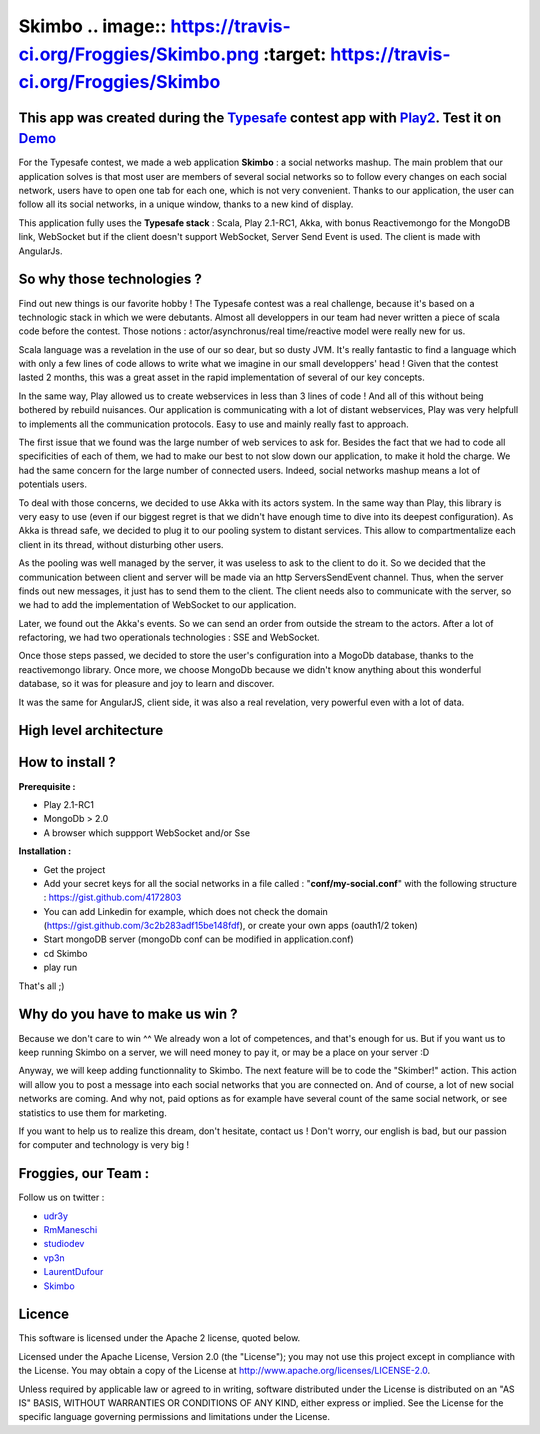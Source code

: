 Skimbo .. image:: https://travis-ci.org/Froggies/Skimbo.png :target: https://travis-ci.org/Froggies/Skimbo
==========

This app was created during the Typesafe_ contest app with Play2_. Test it on Demo_
----------

For the Typesafe contest, we made a web application **Skimbo** : a social networks mashup. 
The main problem that our application solves is that most user are members of several social networks so to follow every changes on each social network, users have to open one tab for each one, which is not very convenient. Thanks to our application, the user can follow all its social networks, in a unique window, thanks to a new kind of display.

This application fully uses the **Typesafe stack** : Scala, Play 2.1-RC1, Akka, with bonus Reactivemongo for the MongoDB link, WebSocket but if the client doesn't support WebSocket, Server Send Event is used. The client is made with AngularJs.

**So why those technologies ?**
-------- 

Find out new things is our favorite hobby ! The Typesafe contest was a real challenge, because it's based on a technologic stack in which we were debutants. Almost all developpers in our team had never written a piece of scala code before the contest. Those notions : actor/asynchronus/real time/reactive model were really new for us. 

Scala language was a revelation in the use of our so dear, but so dusty JVM.
It's really fantastic to find a language which with only a few lines of code allows to write what we imagine in our small developpers' head ! Given that the contest lasted 2 months, this was a great asset in the rapid implementation of several of our key concepts.

In the same way, Play allowed us to create webservices in less than 3 lines of code ! And all of this without being bothered by rebuild nuisances. Our application is communicating with a lot of distant webservices, Play was very helpfull to implements all the communication protocols. Easy to use and mainly really fast to approach.

The first issue that we found was the large number of web services to ask for. Besides the fact that we had to code all specificities of each of them, we had to make our best to not slow down our application, to make it hold the charge. We had the same concern for the large number of connected users. Indeed, social networks mashup means a lot of potentials users.

To deal with those concerns, we decided to use Akka with its actors system. In the same way than Play, this library is very easy to use (even if our biggest regret is that we didn't have enough time to dive into its deepest configuration). As Akka is thread safe, we decided to plug it to our pooling system to distant services. This allow to compartmentalize each client in its thread, without disturbing other users.

As the pooling was well managed by the server, it was useless to  ask to the client to do it. So we decided that the communication between client and server will be made via an http ServersSendEvent channel. Thus, when the server finds out new messages, it just has to send them to the client. The client needs also to communicate with the server, so we had to add the implementation of WebSocket to our application.

Later, we found out the Akka's events. So we can send an order from outside the stream to the actors. After a lot of refactoring, we had two operationals technologies : SSE and WebSocket.

Once those steps passed, we decided to store the user's configuration into a MogoDb database, thanks to the reactivemongo library. Once more, we choose MongoDb because we didn't know anything about this wonderful database, so it was for pleasure and joy to learn and discover.

It was the same for AngularJS, client side, it was also a real revelation, very powerful even with a lot of data.

**High level architecture**
-------- 

.. image:: http://man.lydiman.net/test/skimboHLA.png

How to install ?
-------- 

**Prerequisite :**

- Play 2.1-RC1
- MongoDb > 2.0
- A browser which suppport WebSocket and/or Sse

**Installation :**

- Get the project
- Add your secret keys for all the social networks in a file called : "**conf/my-social.conf**" with the following structure : https://gist.github.com/4172803
- You can add Linkedin for example, which does not check the domain (https://gist.github.com/3c2b283adf15be148fdf), or create your own apps (oauth1/2 token)
- Start mongoDB server (mongoDb conf can be modified in application.conf)
- cd Skimbo
- play run

That's all ;)

Why do you have to make us win ?
-----
Because we don't care to win ^^ We already won a lot of competences, and that's enough for us. But if you want us to keep running Skimbo on a server, we will need money to pay it, or may be a place on your server :D

Anyway, we will keep adding functionnality to Skimbo. The next feature will be to code the "Skimber!" action. This action will allow you to post a message into each social networks that you are connected on. And of course, a lot of new social networks are coming. And why not, paid options as for example have several count of the same social network, or see statistics to use them for marketing.

If you want to help us to realize this dream, don't hesitate, contact us ! Don't worry, our english is bad, but our passion for computer and technology is very big !

Froggies, our Team :
-----

Follow us on twitter :

- udr3y_
- RmManeschi_
- studiodev_
- vp3n_
- LaurentDufour_
- Skimbo_

Licence
----

This software is licensed under the Apache 2 license, quoted below.

Licensed under the Apache License, Version 2.0 (the "License"); you may not use this project except in compliance with the License. You may obtain a copy of the License at http://www.apache.org/licenses/LICENSE-2.0.

Unless required by applicable law or agreed to in writing, software distributed under the License is distributed on an "AS IS" BASIS, WITHOUT WARRANTIES OR CONDITIONS OF ANY KIND, either express or implied. See the License for the specific language governing permissions and limitations under the License.

.. _Demo: http://skimbo.studio-dev.fr/
.. _Typesafe: http://blog.typesafe.com/typesafe-developer-contest
.. _Play2: https://github.com/playframework/play20/
.. _udr3y:  https://twitter.com/udr3y
.. _RmManeschi: https://twitter.com/RmManeschi
.. _studiodev: https://twitter.com/studiodev
.. _vp3n: https://twitter.com/vp3n
.. _LaurentDufour : https://twitter.com/_LaurentDufour 
.. _skimbo: https://twitter.com/skimbo34
